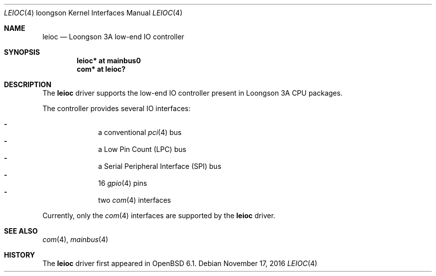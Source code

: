 .\"	$OpenBSD: leioc.4,v 1.1 2016/11/17 15:06:16 visa Exp $
.\"
.\" Copyright (c) 2016 Visa Hankala
.\"
.\" Permission to use, copy, modify, and distribute this software for any
.\" purpose with or without fee is hereby granted, provided that the above
.\" copyright notice and this permission notice appear in all copies.
.\"
.\" THE SOFTWARE IS PROVIDED "AS IS" AND THE AUTHOR DISCLAIMS ALL WARRANTIES
.\" WITH REGARD TO THIS SOFTWARE INCLUDING ALL IMPLIED WARRANTIES OF
.\" MERCHANTABILITY AND FITNESS. IN NO EVENT SHALL THE AUTHOR BE LIABLE FOR
.\" ANY SPECIAL, DIRECT, INDIRECT, OR CONSEQUENTIAL DAMAGES OR ANY DAMAGES
.\" WHATSOEVER RESULTING FROM LOSS OF USE, DATA OR PROFITS, WHETHER IN AN
.\" ACTION OF CONTRACT, NEGLIGENCE OR OTHER TORTIOUS ACTION, ARISING OUT OF
.\" OR IN CONNECTION WITH THE USE OR PERFORMANCE OF THIS SOFTWARE.
.\"
.Dd $Mdocdate: November 17 2016 $
.Dt LEIOC 4 loongson
.Os
.Sh NAME
.Nm leioc
.Nd Loongson 3A low-end IO controller
.Sh SYNOPSIS
.Cd "leioc* at mainbus0"
.Cd "com* at leioc?"
.Sh DESCRIPTION
The
.Nm
driver supports the low-end IO controller present in Loongson 3A CPU packages.
.Pp
The controller provides several IO interfaces:
.Pp
.Bl -dash -compact -offset indent
.It
a conventional
.Xr pci 4
bus
.It
a Low Pin Count
.Pq LPC
bus
.It
a Serial Peripheral Interface
.Pq SPI
bus
.It
16
.Xr gpio 4
pins
.It
two
.Xr com 4
interfaces
.El
.Pp
Currently, only the
.Xr com 4
interfaces are supported by the
.Nm
driver.
.Sh SEE ALSO
.Xr com 4 ,
.Xr mainbus 4
.Sh HISTORY
The
.Nm
driver first appeared in
.Ox 6.1 .
